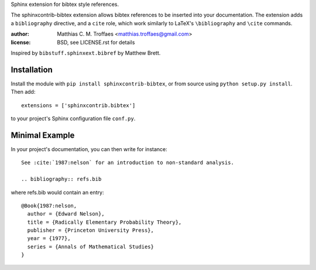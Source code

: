 Sphinx extension for bibtex style references.

The sphinxcontrib-bibtex extension allows bibtex references to be
inserted into your documentation. The extension adds a
``bibliography`` directive, and a ``cite`` role, which
work similarly to LaTeX's ``\bibliography`` and ``\cite`` commands.

:author: Matthias C. M. Troffaes <matthias.troffaes@gmail.com>
:license: BSD, see LICENSE.rst for details

Inspired by ``bibstuff.sphinxext.bibref`` by Matthew Brett.

Installation
------------

Install the module with ``pip install sphinxcontrib-bibtex``, or from
source using ``python setup.py install``. Then add::

   extensions = ['sphinxcontrib.bibtex']

to your project's Sphinx configuration file ``conf.py``.

Minimal Example
---------------

In your project's documentation, you can then write for instance::

   See :cite:`1987:nelson` for an introduction to non-standard analysis.

   .. bibliography:: refs.bib

where refs.bib would contain an entry::

   @Book{1987:nelson,
     author = {Edward Nelson},
     title = {Radically Elementary Probability Theory},
     publisher = {Princeton University Press},
     year = {1977},
     series = {Annals of Mathematical Studies}
   }
